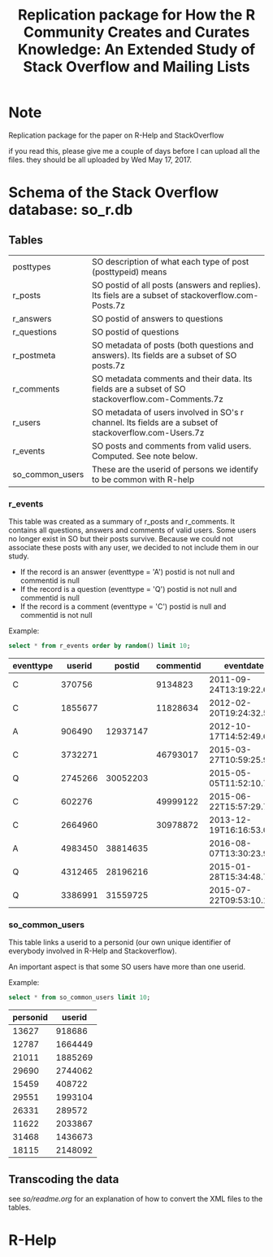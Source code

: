 #+STARTUP: showall
#+STARTUP: lognotestate
#+TAGS:
#+SEQ_TODO: TODO STARTED DONE DEFERRED CANCELLED | WAITING DELEGATED APPT
#+DRAWERS: HIDDEN STATE
#+TITLE: Replication package for How the R Community Creates and Curates Knowledge: An Extended Study of Stack Overflow and Mailing Lists
#+CATEGORY: 
#+PROPERTY: header-args:sql             :engine postgresql  :exports both :cmdline csc370
#+PROPERTY: header-args:sqlite          :db r_so.db  :colnames yes
#+PROPERTY: header-args:C++             :results output :flags -std=c++14 -Wall --pedantic -Werror
#+PROPERTY: header-args:R               :results output  :colnames yes
#+OPTIONS: ^:nil

* Note

Replication package for the paper on R-Help and StackOverflow

if you read this, please give me a couple of days before I can upload all the files. they should be all uploaded by Wed May 17, 2017.

* Schema of the Stack Overflow database: so_r.db

** Tables

| posttypes       | SO description of what each type of post (posttypeid) means                                            |
| r_posts         | SO postid of all posts (answers and replies). Its fiels are a subset of stackoverflow.com-Posts.7z     |
| r_answers       | SO postid of answers to questions                                                                      |
| r_questions     | SO postid of questions                                                                                 |
| r_postmeta      | SO metadata of posts (both questions and answers). Its fields are a subset of SO posts.7z              |
|-----------------+--------------------------------------------------------------------------------------------------------|
| r_comments      | SO metadata comments and their data. Its fields are a subset of SO stackoverflow.com-Comments.7z       |
|-----------------+--------------------------------------------------------------------------------------------------------|
| r_users         | SO metadata of users involved in SO's r channel. Its fields are a subset of stackoverflow.com-Users.7z |
| r_events        | SO posts and comments from valid users. Computed. See note below.                                      |
|-----------------+--------------------------------------------------------------------------------------------------------|
| so_common_users | These are the userid of persons we identify to be common with R-help                                   |

*** r_events

This table was created as a summary of r_posts and r_comments. It contains all questions, answers and comments
of valid users. Some users no longer exist in SO but their posts survive. Because we could not associate these
posts with any user, we decided to not include them in our study.

- If the record is an answer (eventtype = 'A') postid is not null and commentid is null
- If the record is a question (eventtype = 'Q') postid is not null and commentid is null
- If the record is a comment (eventtype = 'C') postid is null and commentid is not null

Example:

#+BEGIN_SRC sqlite :exports both
select * from r_events order by random() limit 10;
#+END_SRC

#+RESULTS:
| eventtype |  userid |   postid | commentid | eventdate               |
|-----------+---------+----------+-----------+-------------------------|
| C         |  370756 |          |   9134823 | 2011-09-24T13:19:22.693 |
| C         | 1855677 |          |  11828634 | 2012-02-20T19:24:32.550 |
| A         |  906490 | 12937147 |           | 2012-10-17T14:52:49.600 |
| C         | 3732271 |          |  46793017 | 2015-03-27T10:59:25.990 |
| Q         | 2745266 | 30052203 |           | 2015-05-05T11:52:10.793 |
| C         |  602276 |          |  49999122 | 2015-06-22T15:57:29.703 |
| C         | 2664960 |          |  30978872 | 2013-12-19T16:16:53.053 |
| A         | 4983450 | 38814635 |           | 2016-08-07T13:30:23.930 |
| Q         | 4312465 | 28196216 |           | 2015-01-28T15:34:48.757 |
| Q         | 3386991 | 31559725 |           | 2015-07-22T09:53:10.167 |

*** so_common_users

This table links a userid to a personid (our own unique identifier of 
everybody involved in R-Help and Stackoverflow). 

An important aspect is that some SO users have more than one userid.

Example:

#+BEGIN_SRC sqlite :exports both
select * from so_common_users limit 10;
#+END_SRC

#+RESULTS:
| personid |  userid |
|----------+---------|
|    13627 |  918686 |
|    12787 | 1664449 |
|    21011 | 1885269 |
|    29690 | 2744062 |
|    15459 |  408722 |
|    29551 | 1993104 |
|    26331 |  289572 |
|    11622 | 2033867 |
|    31468 | 1436673 |
|    18115 | 2148092 |

** Transcoding the data

see [[so/readme.org][so/readme.org]]  for an explanation of how to convert the XML files to the tables.


* R-Help


